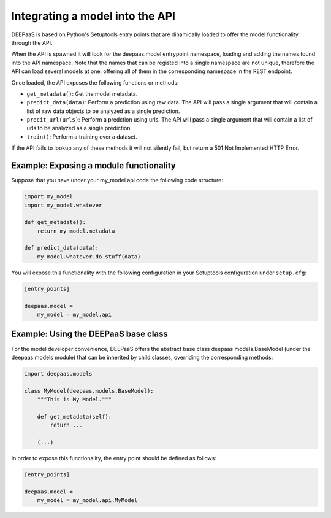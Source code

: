 .. _devel:


Integrating a model into the API
=================================

DEEPaaS is based on Python's Setuptools entry points that are dinamically
loaded to offer the model functionality through the API.

When the API is spawned it will look for the deepaas.model entrypoint
namespace, loading and adding the names found into the API namespace. Note that
the names that can be registed into a single namespace are not unique,
therefore the API can load several models at one, offering all of them in the
corresponding namespace in the REST endpoint.

Once loaded, the API exposes the following functions or methods:

* ``get_metadata()``: Get the model metadata.
* ``predict_data(data)``: Perform a prediction using raw data. The API will
  pass a single argument that will contain a list of raw data objects to be
  analyzed as a single prediction.
* ``precit_url(urls)``: Perform a predction using urls. The API will pass a
  single argument that will contain a list of urls to be analyzed as a
  single prediction.
* ``train()``: Perform a training over a dataset.

If the API fails to lookup any of these methods it will not silently fail, but
return a 501 Not Implemented HTTP Error.


Example: Exposing a module functionality
----------------------------------------

Suppose that you have under your my_model.api code the following code structure:

.. code-block:: python

   import my_model
   import my_model.whatever

   def get_metadate():
       return my_model.metadata

   def predict_data(data):
       my_model.whatever.do_stuff(data)

You will expose this functionality with the following configuration in your
Setuptools configuration under ``setup.cfg``:

.. code-block:: ini

   [entry_points]

   deepaas.model =
       my_model = my_model.api

Example: Using the DEEPaaS base class
-------------------------------------

For the model developer convenience, DEEPaaS offers the abstract base class
deepaas.models.BaseModel (under the deepaas.models module) that can be
inherited by child classes, overriding the corresponding methods:

.. code-block:: python

   import deepaas.models

   class MyModel(deepaas.models.BaseModel):
       """This is My Model."""

       def get_metadata(self):
           return ...

       (...)

In order to expose this functionality, the entry point should be defined as follows:

.. code-block:: ini

   [entry_points]

   deepaas.model =
       my_model = my_model.api:MyModel


